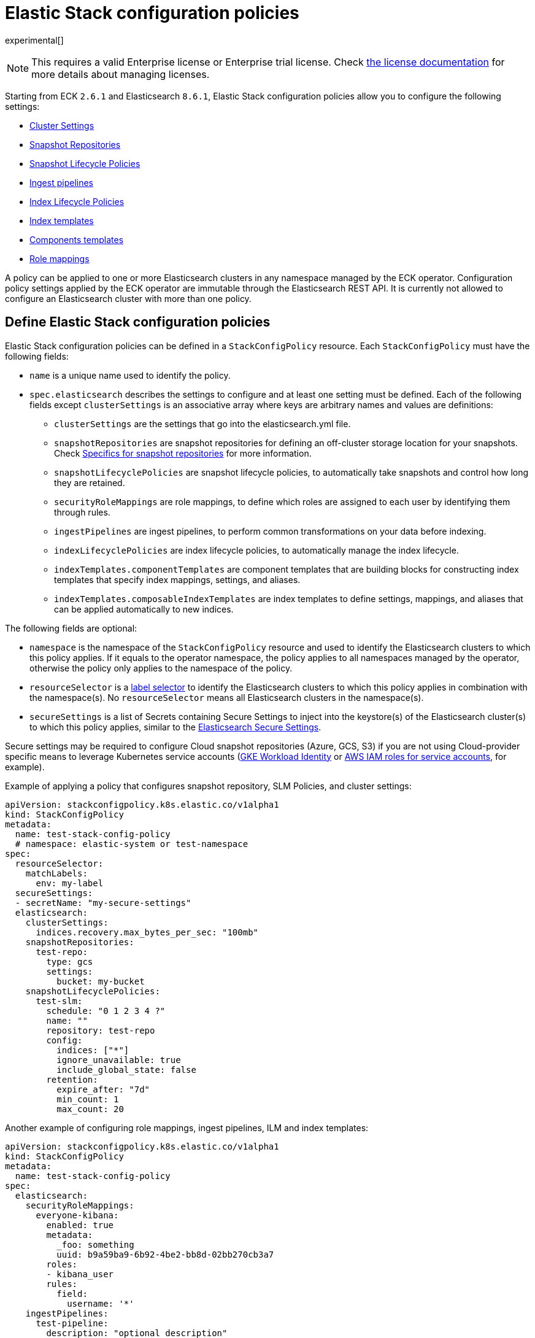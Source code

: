 :page_id: stack-config-policy
ifdef::env-github[]
****
link:https://www.elastic.co/guide/en/cloud-on-k8s/master/k8s-{page_id}.html[View this document on the Elastic website]
****
endif::[]
[id="{p}-{page_id}"]
= Elastic Stack configuration policies

experimental[]

NOTE: This requires a valid Enterprise license or Enterprise trial license. Check <<{p}-licensing,the license documentation>> for more details about managing licenses.

Starting from ECK `2.6.1` and Elasticsearch `8.6.1`, Elastic Stack configuration policies allow you to configure the following settings:

- link:https://www.elastic.co/guide/en/elasticsearch/reference/current/settings.html[Cluster Settings]
- link:https://www.elastic.co/guide/en/elasticsearch/reference/current/put-snapshot-repo-api.html[Snapshot Repositories]
- link:https://www.elastic.co/guide/en/elasticsearch/reference/current/slm-api-put-policy.html[Snapshot Lifecycle Policies]
- link:https://www.elastic.co/guide/en/elasticsearch/reference/current/put-pipeline-api.html[Ingest pipelines]
- link:https://www.elastic.co/guide/en/elasticsearch/reference/current/ilm-put-lifecycle.html[Index Lifecycle Policies]
- link:https://www.elastic.co/guide/en/elasticsearch/reference/current/indices-put-template.html[Index templates]
- link:https://www.elastic.co/guide/en/elasticsearch/reference/current/indices-component-template.html[Components templates]
- link:https://www.elastic.co/guide/en/elasticsearch/reference/current/security-api-put-role-mapping.html[Role mappings]

A policy can be applied to one or more Elasticsearch clusters in any namespace managed by the ECK operator.
Configuration policy settings applied by the ECK operator are immutable through the Elasticsearch REST API.
It is currently not allowed to configure an Elasticsearch cluster with more than one policy.

[float]
[id="{p}-{page_id}-definition"]
== Define Elastic Stack configuration policies

Elastic Stack configuration policies can be defined in a `StackConfigPolicy` resource. Each `StackConfigPolicy` must have the following fields:

* `name` is a unique name used to identify the policy.
* `spec.elasticsearch` describes the settings to configure and at least one setting must be defined. Each of the following fields except `clusterSettings` is an associative array where keys are arbitrary names and values are definitions:
  ** `clusterSettings` are the settings that go into the elasticsearch.yml file.
  ** `snapshotRepositories` are snapshot repositories for defining an off-cluster storage location for your snapshots. Check <<{p}-{page_id}-specifics-snap-repo>> for more information.
  ** `snapshotLifecyclePolicies` are snapshot lifecycle policies, to automatically take snapshots and control how long they are retained.
  ** `securityRoleMappings` are role mappings, to define which roles are assigned to each user by identifying them through rules.
  ** `ingestPipelines` are ingest pipelines, to perform common transformations on your data before indexing.
  ** `indexLifecyclePolicies` are index lifecycle policies, to automatically manage the index lifecycle.
  ** `indexTemplates.componentTemplates` are component templates that are building blocks for constructing index templates that specify index mappings, settings, and aliases.
  ** `indexTemplates.composableIndexTemplates` are index templates to define settings, mappings, and aliases that can be applied automatically to new indices.

The following fields are optional:

* `namespace` is the namespace of the `StackConfigPolicy` resource and used to identify the Elasticsearch clusters to which this policy applies. If it equals to the operator namespace, the policy applies to all namespaces managed by the operator, otherwise the policy only applies to the namespace of the policy.
* `resourceSelector` is a link:https://kubernetes.io/docs/concepts/overview/working-with-objects/labels/[label selector] to identify the Elasticsearch clusters to which this policy applies in combination with the namespace(s). No `resourceSelector` means all Elasticsearch clusters in the namespace(s).
* `secureSettings` is a list of Secrets containing Secure Settings to inject into the keystore(s) of the Elasticsearch cluster(s) to which this policy applies, similar to the <<{p}-custom-images,Elasticsearch Secure Settings>>.

Secure settings may be required to configure Cloud snapshot repositories (Azure, GCS, S3) if you are not using Cloud-provider specific means to leverage Kubernetes service accounts
(<<{p}-gke-workload-identiy,GKE Workload Identity>> or <<{p}-iam-service-accounts,AWS IAM roles for service accounts>>, for example).

Example of applying a policy that configures snapshot repository, SLM Policies, and cluster settings:

[source,yaml,subs="attributes,+macros"]
----
apiVersion: stackconfigpolicy.k8s.elastic.co/v1alpha1
kind: StackConfigPolicy
metadata:
  name: test-stack-config-policy
  # namespace: elastic-system or test-namespace
spec:
  resourceSelector:
    matchLabels:
      env: my-label
  secureSettings:
  - secretName: "my-secure-settings"
  elasticsearch:
    clusterSettings:
      indices.recovery.max_bytes_per_sec: "100mb"
    snapshotRepositories:
      test-repo:
        type: gcs
        settings:
          bucket: my-bucket
    snapshotLifecyclePolicies:
      test-slm:
        schedule: "0 1 2 3 4 ?"
        name: "<production-snap-{now/d}>"
        repository: test-repo
        config:
          indices: ["*"]
          ignore_unavailable: true
          include_global_state: false
        retention:
          expire_after: "7d"
          min_count: 1
          max_count: 20
----

Another example of configuring role mappings, ingest pipelines, ILM and index templates:

[source,yaml,subs="attributes,+macros"]
----
apiVersion: stackconfigpolicy.k8s.elastic.co/v1alpha1
kind: StackConfigPolicy
metadata:
  name: test-stack-config-policy
spec:
  elasticsearch:
    securityRoleMappings:
      everyone-kibana:
        enabled: true
        metadata:
          _foo: something
          uuid: b9a59ba9-6b92-4be2-bb8d-02bb270cb3a7
        roles:
        - kibana_user
        rules:
          field:
            username: '*'
    ingestPipelines:
      test-pipeline:
        description: "optional description"
        processors:
        - set:
            field: my-keyword-field
            value: foo
      test-2-pipeline:
        description: "optional description"
        processors:
        - set:
            field: my-keyword-field
            value: foo
    indexLifecyclePolicies:
      test-ilm:
        phases:
          delete:
            actions:
              delete: {}
            min_age: 30d
          warm:
            actions:
              forcemerge:
                max_num_segments: 1
            min_age: 10d
    indexTemplates:
      componentTemplates:
        test-component-template:
          template:
            mappings:
              properties:
                '@timestamp':
                  type: date
        test-runtime-component-template-test:
          template:
            mappings:
              runtime:
                day_of_week:
                  type: keyword
      composableIndexTemplates:
        test-template:
          composed_of:
          - test-component-template
          - test-runtime-component-template-test
          index_patterns:
          - test*
          - bar*
          priority: 500
          template:
            aliases:
              mydata: {}
            mappings:
              _source:
                enabled: true
              properties:
                created_at:
                  format: EEE MMM dd HH:mm:ss Z yyyy
                  type: date
                host_name:
                  type: keyword
            settings:
              number_of_shards: 1
          version: 1
----

[float]
[id="{p}-{page_id}-monitoring"]
== Monitor Elastic Stack configuration policies

In addition to the logs generated by the operator, a config policy status is maintained in the `StackConfigPolicy` resource. This status gives information in which phase the policy is ("Applying", "Ready", "Error") and it indicates the number of resources for which the policy could be applied.

[source,sh]
----
kubectl get stackconfigpolicy
----

[source,sh]
----
NAME                           READY   PHASE   AGE
test-stack-config-policy       1/1     Ready   1m42s
test-err-stack-config-policy   0/1     Error   1m42s
----

When not all resources are ready, you can get more information about the reason by reading the full status:

[source,sh]
----
kubectl get -n b scp test-err-stack-config-policy -o jsonpath="{.status}" | jq .
----

[source,json]
----
{
  "errors": 1,
  "observedGeneration": 3,
  "phase": "Error",
  "readyCount": "0/1",
  "resources": 1,
  "resourcesStatuses": {
    "b/banana-staging": {
      "currentVersion": 1670342369361604600,
      "error": {
        "message": "Error processing slm state change: java.lang.IllegalArgumentException: Error on validating SLM requests\n\tSuppressed: java.lang.IllegalArgumentException: no such repository [es-snapshots]",
        "version": 1670342482739637500
      },
      "expectedVersion": 1670342482739637500,
      "phase": "Error"
    }
  }
}
----

Important events are also reported through Kubernetes events, such as when two config policies conflict or you don't have the appropriate license:

[source,sh]
----
54s    Warning   Unexpected          stackconfigpolicy/config-test   conflict: resource Elasticsearch ns1/cluster-a already configured by StackConfigpolicy default/config-test-2
----

[source,sh]
----
17s    Warning   ReconciliationError stackconfigpolicy/config-test   StackConfigPolicy is an enterprise feature. Enterprise features are disabled
----

[float]
[id="{p}-{page_id}-specifics-snap-repo"]
== Specifics for snapshot repositories

In order to avoid a conflict between multiple Elasticsearch clusters writing their snapshots to the same location, ECK automatically:

- sets the `base_path` to `snapshots/<namespace>-<esName>` when it is not provided, for Azure, GCS and S3 repositories
- appends `<namespace>-<esName>` to `location` for a FS repository
- appends `<namespace>-<esName>` to `path` for an HDFS repository
